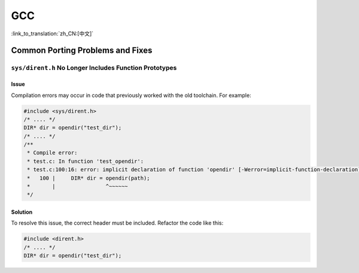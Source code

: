 GCC
***

:link_to_translation:`zh_CN:[中文]`

Common Porting Problems and Fixes
=================================

``sys/dirent.h`` No Longer Includes Function Prototypes
-------------------------------------------------------

Issue
^^^^^^

Compilation errors may occur in code that previously worked with the old toolchain. For example:

.. code-block:: c

    #include <sys/dirent.h>
    /* .... */
    DIR* dir = opendir("test_dir");
    /* .... */
    /**
     * Compile error:
     * test.c: In function 'test_opendir':
     * test.c:100:16: error: implicit declaration of function 'opendir' [-Werror=implicit-function-declaration]
     *   100 |     DIR* dir = opendir(path);
     *       |                ^~~~~~~
     */

Solution
^^^^^^^^^

To resolve this issue, the correct header must be included. Refactor the code like this:

.. code-block:: c

    #include <dirent.h>
    /* .... */
    DIR* dir = opendir("test_dir");
